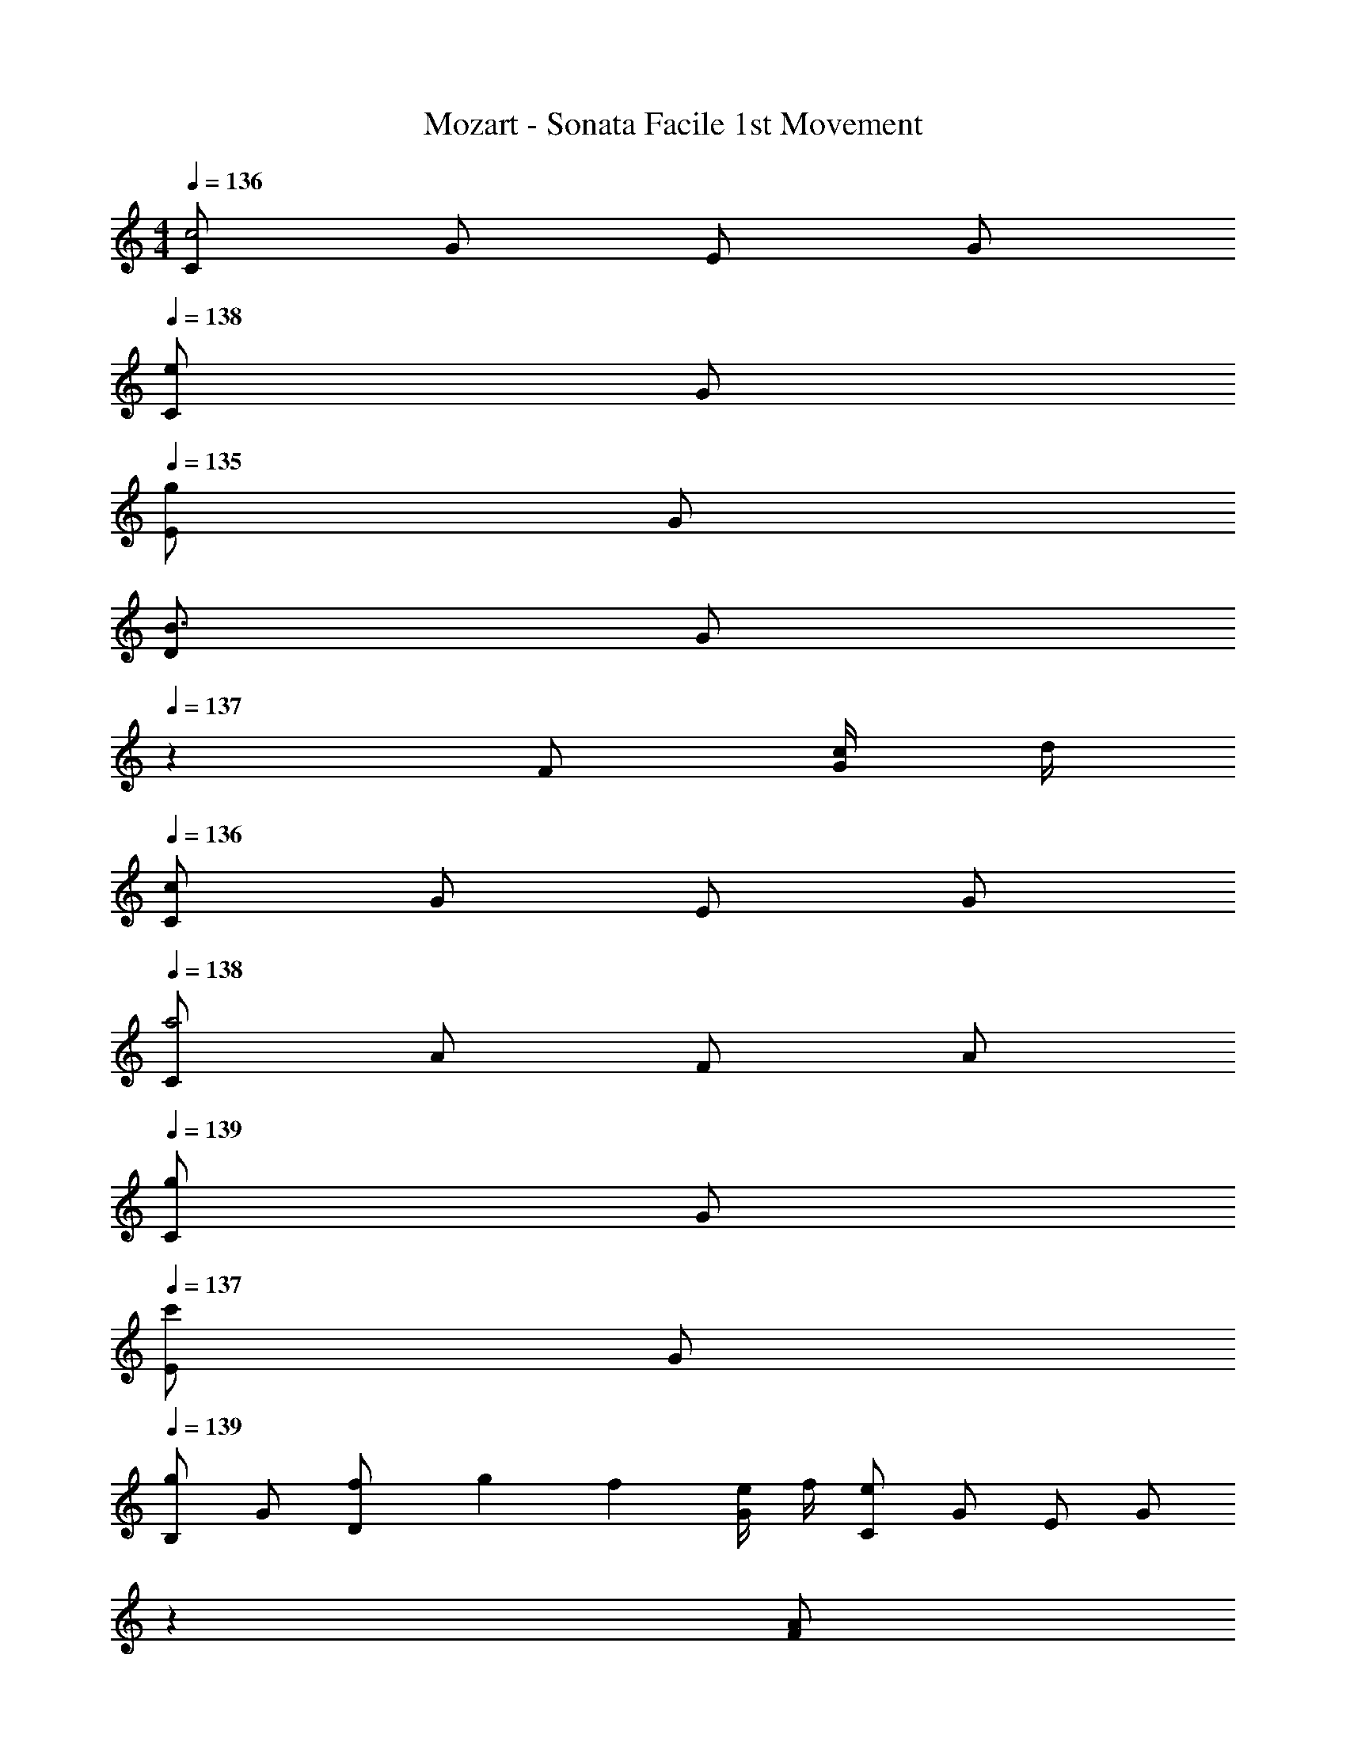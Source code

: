 X: 1
T: Mozart - Sonata Facile 1st Movement
Z: ABC Generated by Starbound Composer v0.8.6
L: 1/4
M: 4/4
Q: 1/4=136
K: C
[C/c2] G/ E/ G/ 
Q: 1/4=138
[C/e] G/ 
Q: 1/4=135
[E/g] G/ 
[D/B3/] [z/6G/] 
Q: 1/4=137
z/3 F/ [c/4G/] d/4 
Q: 1/4=136
[C/c] G/ E/ G/ 
Q: 1/4=138
[C/a2] A/ F/ A/ 
Q: 1/4=139
[C/g] G/ 
Q: 1/4=137
[E/c'] G/ 
Q: 1/4=139
[B,/g] G/ [f/6D/] g/6 f/6 [e/4G/] f/4 [C/e] G/ E/ [z/6G/] 
Q: 1/4=132
z/3 
Q: 1/4=135
[z/4A/F] 
Q: 1/4=136
z/4 [z7/32B5/18] 
Q: 1/4=137
z/32 [z/4c9/32] [z/5d5/18] 
Q: 1/4=138
z/20 [z3/16e9/32] 
Q: 1/4=139
z/16 [z/4f5/18] [z/6g9/32] 
Q: 1/4=140
z/12 [z/4a5/18] [z3/20g9/32] 
Q: 1/4=139
z/10 [z/4f5/18] 
Q: 1/4=138
[z5/24e9/32] 
Q: 1/4=137
z/24 [z/4d5/18CF,] [z/14c9/32] 
Q: 1/4=136
z5/28 [z5/28B5/18] 
Q: 1/4=135
z/14 [z5/24A9/32] 
Q: 1/4=136
z/24 
[z9/28G/CE,] 
Q: 1/4=137
z5/28 [z/4A5/18] [z/4B9/32] 
Q: 1/4=138
[z/4c5/18] [z/14d9/32] 
Q: 1/4=139
z5/28 [z/4e5/18] [z/6f9/32] 
Q: 1/4=140
z/12 [z/4g5/18] 
Q: 1/4=139
[z/4f9/32] [z/18e5/18] 
Q: 1/4=138
z47/288 
Q: 1/4=137
z/32 [z/4d9/32] 
Q: 1/4=136
[z/4c5/18CE,] [z/14B9/32] 
Q: 1/4=135
z5/28 [z/10A5/18] 
Q: 1/4=134
z3/20 [z/6G9/32] 
Q: 1/4=137
z/12 
[F/CD,] [z/10G5/18] 
Q: 1/4=138
z3/20 [z/6A9/32] 
Q: 1/4=139
z/12 [z/4B5/18] [z/4c9/32] [z/10d5/18] 
Q: 1/4=140
z3/20 [z/8e9/32] 
Q: 1/4=141
z/8 [z/24f5/18] 
Q: 1/4=140
z5/24 [z3/28e9/32] 
Q: 1/4=139
z/7 [z5/28d5/18] 
Q: 1/4=138
z/14 [z/20c9/32] 
Q: 1/4=137
z/5 [z/8B5/18B,D,] 
Q: 1/4=136
z/8 [z3/16A9/32] 
Q: 1/4=135
z/16 [z/4G5/18] [z/4F9/32] 
[E/CC,] [z/32F5/18] 
Q: 1/4=136
z7/32 [z5/24G9/32] 
Q: 1/4=137
z/24 [z/4A5/18] [z3/20B9/32] 
Q: 1/4=138
z/10 [z/10c5/18] 
Q: 1/4=139
z3/20 [z/4d9/32] 
Q: 1/4=140
[z/5e5/18] 
Q: 1/4=139
z/20 [z/4d9/32] [z/32c5/18] 
Q: 1/4=138
z33/224 
Q: 1/4=137
z/14 [z/4B9/32] 
Q: 1/4=136
[z/4A5/18C,E,] [z/14G9/32] 
Q: 1/4=135
z5/28 [z/7F5/18] 
Q: 1/4=134
z3/28 [z5/24E9/32] 
Q: 1/4=135
z/24 
[z9/28D/A,4F,4] 
Q: 1/4=136
z5/28 [z/4E5/18] [z/4F9/32] 
Q: 1/4=137
[z/4G5/18] [z/4A9/32] [z/7B5/18] 
Q: 1/4=138
z3/28 [z/4^c9/32] 
Q: 1/4=131
d/4 [z/12A9/32] 
Q: 1/4=138
z/6 [z/4B5/18] [z/4c9/32] [z/4d5/18] [z/4e9/32] [z/6f5/18] 
Q: 1/4=135
z/12 [z/4g9/32] 
Q: 1/4=139
[z/4a5/18F,3/] [z/4b9/32] [z/4c'5/18] [z/4b9/32] [z/4a5/18] [z/4g9/32] [z/6f5/18G,/] 
Q: 1/4=135
z/12 e/4 
Q: 1/4=140
[z/4f5/18A,3/] [z/4g9/32] [z/4a5/18] [z/4g9/32] [z/4f5/18] [z/4e9/32] [z/6d5/18^F,/] 
Q: 1/4=131
z/12 [z/4=c9/32] 
Q: 1/4=138
[B/4G,,/4] B,,/4 
Q: 1/4=139
[g/4D,/4] G,/4 [e/4G,,/4] C,/4 [z/6c/4E,/4] 
Q: 1/4=133
z/12 G,/4 
Q: 1/4=138
[d/4G,,/4] B,,/4 
Q: 1/4=139
[g/4D,/4] G,/4 [e/4G,,/4] C,/4 [z/6c/4E,/4] 
Q: 1/4=134
z/12 G,/4 
Q: 1/4=126
[d/G,,/] z/ 
Q: 1/4=124
[g/d/B/G,/] z/ [G/G,,/] z/ 
Q: 1/4=132
z 
Q: 1/4=138
[z5/24^C5/18] 
Q: 1/4=137
z/24 [z5/28D/4] 
Q: 1/4=140
z/14 [z/9C5/18] 
Q: 1/4=139
z5/36 D/4 [z/4C5/18] D/4 [z/20C5/18] 
Q: 1/4=140
z/5 
Q: 1/4=132
D/4 
Q: 1/4=139
[z/4=C5/18] 
Q: 1/4=138
[z5/28D/4] 
Q: 1/4=140
z/14 [z/9C5/18] 
Q: 1/4=139
z5/36 D/4 [z/32C5/18] 
Q: 1/4=140
z17/96 
Q: 1/4=138
z/24 D/4 
Q: 1/4=139
[z/4C5/18] 
Q: 1/4=131
D/4 
Q: 1/4=137
[B,/4d'/] D/4 
Q: 1/4=136
[B,/4b/] D/4 [B,/4g3/] D/4 B,/4 D/4 
Q: 1/4=137
B,/4 D/4 
Q: 1/4=136
[a/4B,/4] [b/4D/4] [B,/4a/] D/4 [g/4B,/4] D/4 
Q: 1/4=135
[g/8C/4] a/8 [g/8D/4] a/8 [g/4B,/4] [^f7/32D/4] z/32 
Q: 1/4=137
[z/4A,5/18f] D/4 [z/4B,5/18] D/4 [z/4C5/18] D/4 [z/4B,5/18] D/4 
Q: 1/4=136
[z/4C5/18] D/4 [z/4A,5/18] 
Q: 1/4=126
D/4 
Q: 1/4=137
[B,/4d'/] D/4 
Q: 1/4=136
[B,/4b/] D/4 [B,/4g3/] D/4 B,/4 D/4 
Q: 1/4=137
B,/4 D/4 
Q: 1/4=136
[a/4B,/4] [b/4D/4] [B,/4a/] D/4 [g/4B,/4] D/4 
Q: 1/4=135
[g/8C/4] a/8 [g/8D/4] a/8 [g/4B,/4] [f3/16D/4] z/16 
Q: 1/4=136
[z/4A,5/18f] D/4 [z/4B,5/18] D/4 [z/4C5/18] D/4 [z/4B,5/18] D/4 [z/4C5/18] D/4 [z/4A,5/18] 
Q: 1/4=128
D/4 
Q: 1/4=126
[z2/9d'] 
Q: 1/4=132
z/36 [z/14B,/4] 
Q: 1/4=133
z33/224 
Q: 1/4=134
z/32 [z/8D/4] 
Q: 1/4=135
z/8 
Q: 1/4=136
G/4 
Q: 1/4=127
[z/4B] 
Q: 1/4=135
d'/4 b/4 g/4 
Q: 1/4=131
[z/4e] 
Q: 1/4=133
[z/8C/4] 
Q: 1/4=134
z/8 [z/14E/4] 
Q: 1/4=135
z5/28 
Q: 1/4=136
G/4 
Q: 1/4=132
[z/4c] 
Q: 1/4=136
e/4 g/4 e/4 
Q: 1/4=126
[z2/9c'] 
Q: 1/4=132
z/36 [z/14A,/4] 
Q: 1/4=133
z33/224 
Q: 1/4=134
z/32 [z/8C/4] 
Q: 1/4=135
z/8 ^F/4 
Q: 1/4=132
[z/4A] 
Q: 1/4=135
c'/4 a/4 f/4 
Q: 1/4=131
[z2/9d] 
Q: 1/4=135
z/36 B,/4 [z3/16D/4] 
Q: 1/4=136
z/16 F/4 
Q: 1/4=133
[z/4B] 
Q: 1/4=136
d/4 f/4 d/4 
Q: 1/4=132
[z/4b] 
Q: 1/4=133
[z/8G,/4] 
Q: 1/4=134
z/8 [z/10B,/4] 
Q: 1/4=135
z3/20 [z/14E/4] 
Q: 1/4=136
z5/28 
Q: 1/4=132
[z/4G] 
Q: 1/4=135
b/4 g/4 e/4 
Q: 1/4=131
[z2/9c] 
Q: 1/4=133
z/36 [z/14A,/4] 
Q: 1/4=134
z5/28 
Q: 1/4=135
[z3/16C/4] 
Q: 1/4=136
z/16 [z/10E/4] 
Q: 1/4=137
z3/20 
Q: 1/4=132
[z/4A] 
Q: 1/4=136
c/4 e/4 c/4 
Q: 1/4=126
[z/4a] 
Q: 1/4=135
F,/4 A,/4 D/4 
Q: 1/4=132
[z/4F] 
Q: 1/4=135
a/4 f/4 c/4 
Q: 1/4=131
[z/4B] 
Q: 1/4=136
G,/4 B,/4 D/4 
Q: 1/4=132
[z/4G] 
Q: 1/4=136
g/4 d/4 B/4 
[E/4C/4A15/8] z/4 [E/4C/4] z/4 [E/4C/4] z/4 [E/4C/4] z/8 B/8 [E/4C/4c7/8] z/4 [E/4C/4] z/8 ^d/8 [E/4C/4e7/8] z/4 
Q: 1/4=131
[E/4C/4] z/8 ^g/8 
Q: 1/4=136
[E/4C/4a3/] z/4 [E/4C/4] z/4 [E/4C/4] z/4 [b/8E/4C/4] a/8 g/8 a/8 [E/4C/4c'/] z/4 [E/4C/4a/] z/4 [E/4C/4c'/] z/4 [E/4C/4a/] 
Q: 1/4=131
z/4 
Q: 1/4=137
[D/4b/] B/4 [G/4=g/] 
Q: 1/4=130
B/4 
Q: 1/4=137
[D/4d'2] B/4 G/4 B/4 D/4 B/4 G/4 B/4 [c'/4D/4] [b/4B/4] [a/4G/4] 
Q: 1/4=129
[z5/28g/4B/4] 
Q: 1/4=126
z/14 
[z/12a/8D/4] 
Q: 1/4=127
z/24 [z/12b/8] 
Q: 1/4=128
z/24 [z/14a/8c/4] 
Q: 1/4=129
z3/56 [z5/72b/8] 
Q: 1/4=130
z/18 [z/16a/8F/4] 
Q: 1/4=131
z/16 [z7/72b/8] 
Q: 1/4=132
z/36 [z3/32a/8c/4] 
Q: 1/4=133
z/32 b/8 [a/8D/4] [z/24b/8] 
Q: 1/4=132
z/12 [a/8c/4] b/8 
Q: 1/4=133
[a/8F/4] [z7/72b/8] 
Q: 1/4=134
z/36 [a/8c/4] b/8 [a/8D/4] b/8 [a/8c/4] b/8 [a/8F/4] b/8 [a/8c/4] [z3/56b/8] 
Q: 1/4=133
z/14 [a/8D/4] 
Q: 1/4=132
b/8 [z/28a/8c/4] 
Q: 1/4=131
z5/56 b/8 
Q: 1/4=130
[z/7a/6F/4] 
Q: 1/4=129
z/42 [z/12g/6] [z/12c/4] a/6 
[gBG] 
Q: 1/4=130
g/4 =d/4 g/4 
Q: 1/4=125
b/4 
Q: 1/4=131
d'/4 b/4 g/4 
Q: 1/4=128
b/4 
Q: 1/4=131
[c'/4cAD] a/4 f/4 
Q: 1/4=125
a/4 
Q: 1/4=129
[gBG] 
Q: 1/4=130
G/4 D/4 G/4 
Q: 1/4=125
B/4 
Q: 1/4=130
d/4 B/4 G/4 
Q: 1/4=127
B/4 
Q: 1/4=131
[c/4CA,D,] A/4 F/4 
Q: 1/4=122
A/4 
[GB,G,] [bdG,G,,] [gBG,G,,] z 
Q: 1/4=136
[C/c2] G/ E/ G/ 
Q: 1/4=138
[C/e] G/ 
Q: 1/4=135
[E/g] G/ 
[D/B3/] [z/6G/] 
Q: 1/4=137
z/3 =F/ [c/4G/] d/4 
Q: 1/4=136
[C/c] G/ E/ G/ 
Q: 1/4=138
[C/a2] A/ F/ A/ 
Q: 1/4=139
[C/g] G/ 
Q: 1/4=137
[E/c'] G/ 
Q: 1/4=139
[B,/g] G/ [=f/6D/] g/6 f/6 [e/4G/] f/4 [C/e] G/ E/ [z/6G/] 
Q: 1/4=132
z/3 
Q: 1/4=135
[z/4A/F] 
Q: 1/4=136
z/4 [z7/32B5/18] 
Q: 1/4=137
z/32 [z/4c9/32] [z/5d5/18] 
Q: 1/4=138
z/20 [z3/16e9/32] 
Q: 1/4=139
z/16 [z/4f5/18] [z/6g9/32] 
Q: 1/4=140
z/12 [z/4a5/18] [z3/20g9/32] 
Q: 1/4=139
z/10 [z/4f5/18] 
Q: 1/4=138
[z5/24e9/32] 
Q: 1/4=137
z/24 [z/4d5/18C=F,] [z/14c9/32] 
Q: 1/4=136
z5/28 [z5/28B5/18] 
Q: 1/4=135
z/14 [z5/24A9/32] 
Q: 1/4=136
z/24 
[z9/28G/CE,] 
Q: 1/4=137
z5/28 [z/4A5/18] [z/4B9/32] 
Q: 1/4=138
[z/4c5/18] [z/14d9/32] 
Q: 1/4=139
z5/28 [z/4e5/18] [z/6f9/32] 
Q: 1/4=140
z/12 [z/4g5/18] 
Q: 1/4=139
[z/4f9/32] [z/18e5/18] 
Q: 1/4=138
z47/288 
Q: 1/4=137
z/32 [z/4d9/32] 
Q: 1/4=136
[z/4c5/18CE,] [z/14B9/32] 
Q: 1/4=135
z5/28 [z/10A5/18] 
Q: 1/4=134
z3/20 [z/6G9/32] 
Q: 1/4=137
z/12 
[F/CD,] [z/10G5/18] 
Q: 1/4=138
z3/20 [z/6A9/32] 
Q: 1/4=139
z/12 [z/4B5/18] [z/4c9/32] [z/10d5/18] 
Q: 1/4=140
z3/20 [z/8e9/32] 
Q: 1/4=141
z/8 [z/24f5/18] 
Q: 1/4=140
z5/24 [z3/28e9/32] 
Q: 1/4=139
z/7 [z5/28d5/18] 
Q: 1/4=138
z/14 [z/20c9/32] 
Q: 1/4=137
z/5 [z/8B5/18B,D,] 
Q: 1/4=136
z/8 [z3/16A9/32] 
Q: 1/4=135
z/16 [z/4G5/18] [z/4F9/32] 
[E/CC,] [z/32F5/18] 
Q: 1/4=136
z7/32 [z5/24G9/32] 
Q: 1/4=137
z/24 [z/4A5/18] [z3/20B9/32] 
Q: 1/4=138
z/10 [z/10c5/18] 
Q: 1/4=139
z3/20 [z/4d9/32] 
Q: 1/4=140
[z/5e5/18] 
Q: 1/4=139
z/20 [z/4d9/32] [z/32c5/18] 
Q: 1/4=138
z33/224 
Q: 1/4=137
z/14 [z/4B9/32] 
Q: 1/4=136
[z/4A5/18C,E,] [z/14G9/32] 
Q: 1/4=135
z5/28 [z/7F5/18] 
Q: 1/4=134
z3/28 [z5/24E9/32] 
Q: 1/4=135
z/24 
[z9/28D/A,4F,4] 
Q: 1/4=136
z5/28 [z/4E5/18] [z/4F9/32] 
Q: 1/4=137
[z/4G5/18] [z/4A9/32] [z/7B5/18] 
Q: 1/4=138
z3/28 [z/4^c9/32] 
Q: 1/4=131
d/4 [z/12A9/32] 
Q: 1/4=138
z/6 [z/4B5/18] [z/4c9/32] [z/4d5/18] [z/4e9/32] [z/6f5/18] 
Q: 1/4=135
z/12 [z/4g9/32] 
Q: 1/4=139
[z/4a5/18F,3/] [z/4b9/32] [z/4c'5/18] [z/4b9/32] [z/4a5/18] [z/4g9/32] [z/6f5/18G,/] 
Q: 1/4=135
z/12 e/4 
Q: 1/4=140
[z/4f5/18A,3/] [z/4g9/32] [z/4a5/18] [z/4g9/32] [z/4f5/18] [z/4e9/32] [z/6d5/18^F,/] 
Q: 1/4=131
z/12 [z/4=c9/32] 
Q: 1/4=138
[B/4G,,/4] B,,/4 
Q: 1/4=139
[g/4D,/4] G,/4 [e/4G,,/4] C,/4 [z/6c/4E,/4] 
Q: 1/4=133
z/12 G,/4 
Q: 1/4=138
[d/4G,,/4] B,,/4 
Q: 1/4=139
[g/4D,/4] G,/4 [e/4G,,/4] C,/4 [z/6c/4E,/4] 
Q: 1/4=134
z/12 G,/4 
Q: 1/4=126
[d/G,,/] z/ 
Q: 1/4=124
[d/g/B/G,/] z/ [G/G,,/] z/ 
Q: 1/4=132
z 
Q: 1/4=138
[z5/24^C5/18] 
Q: 1/4=137
z/24 [z5/28D/4] 
Q: 1/4=140
z/14 [z/9C5/18] 
Q: 1/4=139
z5/36 D/4 [z/4C5/18] D/4 [z/20C5/18] 
Q: 1/4=140
z/5 
Q: 1/4=132
D/4 
Q: 1/4=139
[z/4=C5/18] 
Q: 1/4=138
[z5/28D/4] 
Q: 1/4=140
z/14 [z/9C5/18] 
Q: 1/4=139
z5/36 D/4 [z/32C5/18] 
Q: 1/4=140
z17/96 
Q: 1/4=138
z/24 D/4 
Q: 1/4=139
[z/4C5/18] 
Q: 1/4=131
D/4 
Q: 1/4=137
[B,/4d'/] D/4 
Q: 1/4=136
[B,/4b/] D/4 [B,/4g3/] D/4 B,/4 D/4 
Q: 1/4=137
B,/4 D/4 
Q: 1/4=136
[a/4B,/4] [b/4D/4] [B,/4a/] D/4 [g/4B,/4] D/4 
Q: 1/4=135
[g/8C/4] a/8 [g/8D/4] a/8 [g/4B,/4] [^f7/32D/4] z/32 
Q: 1/4=137
[z/4A,5/18f] D/4 [z/4B,5/18] D/4 [z/4C5/18] D/4 [z/4B,5/18] D/4 
Q: 1/4=136
[z/4C5/18] D/4 [z/4A,5/18] 
Q: 1/4=126
D/4 
Q: 1/4=137
[B,/4d'/] D/4 
Q: 1/4=136
[B,/4b/] D/4 [B,/4g3/] D/4 B,/4 D/4 
Q: 1/4=137
B,/4 D/4 
Q: 1/4=136
[a/4B,/4] [b/4D/4] [B,/4a/] D/4 [g/4B,/4] D/4 
Q: 1/4=135
[g/8C/4] a/8 [g/8D/4] a/8 [g/4B,/4] [f3/16D/4] z/16 
Q: 1/4=136
[z/4A,5/18f] D/4 [z/4B,5/18] D/4 [z/4C5/18] D/4 [z/4B,5/18] D/4 [z/4C5/18] D/4 [z/4A,5/18] 
Q: 1/4=128
D/4 
Q: 1/4=126
[z2/9d'] 
Q: 1/4=132
z/36 [z/14B,/4] 
Q: 1/4=133
z33/224 
Q: 1/4=134
z/32 [z/8D/4] 
Q: 1/4=135
z/8 
Q: 1/4=136
G/4 
Q: 1/4=127
[z/4B] 
Q: 1/4=135
d'/4 b/4 g/4 
Q: 1/4=131
[z/4e] 
Q: 1/4=133
[z/8C/4] 
Q: 1/4=134
z/8 [z/14E/4] 
Q: 1/4=135
z5/28 
Q: 1/4=136
G/4 
Q: 1/4=132
[z/4c] 
Q: 1/4=136
e/4 g/4 e/4 
Q: 1/4=126
[z2/9c'] 
Q: 1/4=132
z/36 [z/14A,/4] 
Q: 1/4=133
z33/224 
Q: 1/4=134
z/32 [z/8C/4] 
Q: 1/4=135
z/8 ^F/4 
Q: 1/4=132
[z/4A] 
Q: 1/4=135
c'/4 a/4 f/4 
Q: 1/4=134
[z2/9d] 
Q: 1/4=135
z/36 B,/4 [z3/16D/4] 
Q: 1/4=136
z/16 F/4 
Q: 1/4=132
[z/4B] 
Q: 1/4=136
d/4 f/4 d/4 
Q: 1/4=130
[z/4b] 
Q: 1/4=133
[z/8G,/4] 
Q: 1/4=134
z/8 [z/10B,/4] 
Q: 1/4=135
z3/20 [z/14E/4] 
Q: 1/4=136
z5/28 
Q: 1/4=134
[z/4G] 
Q: 1/4=135
b/4 g/4 e/4 
Q: 1/4=131
[z2/9c] 
Q: 1/4=133
z/36 [z/14A,/4] 
Q: 1/4=134
z5/28 
Q: 1/4=135
[z3/16C/4] 
Q: 1/4=136
z/16 [z/10E/4] 
Q: 1/4=137
z3/20 
Q: 1/4=132
[z/4A] 
Q: 1/4=136
c/4 e/4 c/4 
Q: 1/4=126
[z/4a] 
Q: 1/4=135
F,/4 A,/4 D/4 
Q: 1/4=132
[z/4F] 
Q: 1/4=135
a/4 f/4 c/4 
Q: 1/4=131
[z/4B] 
Q: 1/4=136
G,/4 B,/4 D/4 
Q: 1/4=132
[z/4G] 
Q: 1/4=136
g/4 d/4 B/4 
[C/4E/4A15/8] z/4 [C/4E/4] z/4 [C/4E/4] z/4 [E/4C/4] z/8 B/8 [E/4C/4c7/8] z/4 [E/4C/4] z/8 ^d/8 [C/4E/4e7/8] z/4 
Q: 1/4=131
[E/4C/4] z/8 ^g/8 
Q: 1/4=136
[C/4E/4a3/] z/4 [C/4E/4] z/4 [C/4E/4] z/4 [b/8E/4C/4] a/8 g/8 a/8 [E/4C/4c'/] z/4 [C/4E/4a/] z/4 [E/4C/4c'/] z/4 [E/4C/4a/] 
Q: 1/4=131
z/4 
Q: 1/4=137
[D/4b/] B/4 [G/4=g/] 
Q: 1/4=130
B/4 
Q: 1/4=137
[D/4d'2] B/4 G/4 B/4 D/4 B/4 G/4 B/4 [c'/4D/4] [b/4B/4] [a/4G/4] 
Q: 1/4=129
[z5/28g/4B/4] 
Q: 1/4=126
z/14 
[z/12a/8D/4] 
Q: 1/4=127
z/24 [z/12b/8] 
Q: 1/4=128
z/24 [z/14a/8c/4] 
Q: 1/4=129
z3/56 [z5/72b/8] 
Q: 1/4=130
z/18 [z/16a/8F/4] 
Q: 1/4=131
z/16 [z7/72b/8] 
Q: 1/4=132
z/36 [z3/32a/8c/4] 
Q: 1/4=133
z/32 b/8 [a/8D/4] [z/24b/8] 
Q: 1/4=132
z/12 [a/8c/4] b/8 
Q: 1/4=133
[a/8F/4] [z7/72b/8] 
Q: 1/4=134
z/36 [a/8c/4] b/8 [a/8D/4] b/8 [a/8c/4] b/8 [a/8F/4] b/8 [a/8c/4] [z3/56b/8] 
Q: 1/4=133
z/14 [a/8D/4] 
Q: 1/4=132
b/8 [z/28a/8c/4] 
Q: 1/4=131
z5/56 b/8 
Q: 1/4=130
[z/7a/6F/4] 
Q: 1/4=129
z/42 [z/12g/6] [z/12c/4] a/6 
[gGB] 
Q: 1/4=130
g/4 =d/4 g/4 
Q: 1/4=125
b/4 
Q: 1/4=131
d'/4 b/4 g/4 
Q: 1/4=128
b/4 
Q: 1/4=131
[c'/4DcA] a/4 f/4 
Q: 1/4=125
a/4 
Q: 1/4=129
[gBG] 
Q: 1/4=130
G/4 D/4 G/4 
Q: 1/4=125
B/4 
Q: 1/4=130
d/4 B/4 G/4 
Q: 1/4=127
B/4 
Q: 1/4=131
[c/4D,CA,] A/4 F/4 
Q: 1/4=122
A/4 
[GB,G,] [bdG,G,,] [gBG,G,,] z 
Q: 1/4=129
[GG,,G,] 
Q: 1/4=130
g/4 d/4 g/4 
Q: 1/4=125
_b/4 
Q: 1/4=133
d'/4 b/4 g/4 
Q: 1/4=128
b/4 
Q: 1/4=131
[c'/4DcA] a/4 f/4 
Q: 1/4=125
a/4 
Q: 1/4=129
[g_BG] 
Q: 1/4=130
G/4 D/4 G/4 
Q: 1/4=125
B/4 
Q: 1/4=132
d/4 B/4 G/4 
Q: 1/4=127
B/4 
Q: 1/4=131
[c/4D,CA,] A/4 F/4 
Q: 1/4=122
A/4 
Q: 1/4=111
[z/4G] 
Q: 1/4=132
[z/4G,,9/32] [z/4A,,5/18] [z/8_B,,9/32] 
Q: 1/4=131
z3/32 
Q: 1/4=130
z/32 [z/6C,5/18] 
Q: 1/4=129
z/12 [z/8D,9/32] 
Q: 1/4=128
z/8 [z/14E,5/18] 
Q: 1/4=127
z5/28 [z/36F,9/32] 
Q: 1/4=126
z55/288 
Q: 1/4=125
z/32 
Q: 1/4=111
[z/4G,] 
Q: 1/4=131
[z/4g9/32] [z/4b5/18] [z/4a9/32] [z/14g5/18] 
Q: 1/4=130
z5/28 [z/36=f9/32] 
Q: 1/4=129
z55/288 
Q: 1/4=128
z/32 [z/6e5/18] 
Q: 1/4=127
z/12 [z/8d9/32] 
Q: 1/4=126
z/8 
Q: 1/4=116
[z/4^c] 
Q: 1/4=131
[z/4A,,9/32] [z/4=B,,5/18] [z7/32^C,9/32] 
Q: 1/4=130
z/32 [z/8D,5/18] 
Q: 1/4=129
z/8 [z/8E,9/32] 
Q: 1/4=128
z/8 [z/8F,5/18] 
Q: 1/4=127
z/8 [z/8^G,9/32] 
Q: 1/4=126
z/8 
Q: 1/4=116
[z/4A,] 
Q: 1/4=130
[z/4^c'9/32] [z/4e'5/18] [z/4d'9/32] [z2/9c'5/18] 
Q: 1/4=129
z/36 [z/6b9/32] 
Q: 1/4=128
z/12 [z/8a5/18] 
Q: 1/4=127
z/8 [z/14g9/32] 
Q: 1/4=126
z5/28 
Q: 1/4=129
[fD,,D,] 
Q: 1/4=132
d/4 A/4 d/4 
Q: 1/4=125
f/4 
Q: 1/4=132
a/4 f/4 d/4 
Q: 1/4=128
f/4 
Q: 1/4=132
[g/4A,GE] e/4 c/4 
Q: 1/4=125
e/4 
Q: 1/4=129
[d=FD] 
Q: 1/4=130
D/4 A,/4 D/4 
Q: 1/4=125
F/4 
Q: 1/4=132
A/4 F/4 D/4 
Q: 1/4=127
F/4 
Q: 1/4=132
[G/4A,,=G,E,] E/4 ^C/4 
Q: 1/4=122
E/4 
Q: 1/4=116
[z/4=F,D,] 
Q: 1/4=130
[z/4D9/32] [z/4E5/18] [z/4F9/32] [z/8G5/18] 
Q: 1/4=129
z/8 [z/8A9/32] 
Q: 1/4=128
z/8 [z/8=B5/18] 
Q: 1/4=127
z/8 [z/8c9/32] 
Q: 1/4=126
z/8 
Q: 1/4=114
[z/4d] 
Q: 1/4=130
[z/4D9/32] [z/4F5/18] [z/4E9/32] [z2/9D5/18] 
Q: 1/4=129
z/36 [z/6=C9/32] 
Q: 1/4=128
z/12 [z/8B,5/18] 
Q: 1/4=127
z/8 [z/14A,9/32] 
Q: 1/4=126
z5/28 
Q: 1/4=112
[z/4^G,] 
Q: 1/4=129
[z/4B9/32] [z/4=c5/18] [z7/32d9/32] 
Q: 1/4=130
z/32 [z/8e5/18] 
Q: 1/4=129
z/8 [z/8^f9/32] 
Q: 1/4=128
z/8 [z/8^g5/18] 
Q: 1/4=127
z/8 [z/8a9/32] 
Q: 1/4=126
z/8 
Q: 1/4=116
[z/4=b] 
Q: 1/4=130
[z/4G,9/32] [z/4B,5/18] [z/4A,9/32] [z2/9G,5/18] 
Q: 1/4=129
z/36 [z/6F,9/32] 
Q: 1/4=128
z/12 [z/8E,5/18] 
Q: 1/4=127
z/8 [z/14D,9/32] 
Q: 1/4=126
z5/28 
Q: 1/4=111
[z/4=C,] 
Q: 1/4=129
[z/4a9/32] [z/4e'5/18] [z7/32d'9/32] 
Q: 1/4=130
z/32 [z/8=c'5/18] 
Q: 1/4=129
z/8 [z/8b9/32] 
Q: 1/4=128
z/8 [z/8a5/18] 
Q: 1/4=127
z/8 [z/8=g9/32] 
Q: 1/4=126
z/8 
Q: 1/4=111
[z/4=f] 
Q: 1/4=130
[z/4D9/32] [z/4A5/18] [z/4G9/32] [z2/9F5/18] 
Q: 1/4=129
z/36 [z/6E9/32] 
Q: 1/4=128
z/12 [z/8D5/18] 
Q: 1/4=127
z/8 [z/14C9/32] 
Q: 1/4=126
z5/28 
Q: 1/4=116
[z/4B,] 
Q: 1/4=129
[z/4g9/32] [z/4d'5/18] [z7/32c'9/32] 
Q: 1/4=130
z/32 [z/8b5/18] 
Q: 1/4=129
z/8 [z/8a9/32] 
Q: 1/4=128
z/8 [z/8g5/18] 
Q: 1/4=127
z/8 [z/8f9/32] 
Q: 1/4=126
z/8 
Q: 1/4=111
[z/4e] 
Q: 1/4=130
[z/4C9/32] [z/4G5/18] [z/4F9/32] [z2/9E5/18] 
Q: 1/4=129
z/36 [z/6D9/32] 
Q: 1/4=128
z/12 [z/8C5/18] 
Q: 1/4=127
z/8 [z/14B,9/32] 
Q: 1/4=126
z5/28 
Q: 1/4=116
[z/4A,] 
Q: 1/4=129
[z/4f9/32] [z/4c'5/18] [z7/32b9/32] 
Q: 1/4=130
z/32 [z/8a5/18] 
Q: 1/4=129
z/8 [z/8g9/32] 
Q: 1/4=128
z/8 [z/8f5/18] 
Q: 1/4=127
z/8 [z/8e9/32] 
Q: 1/4=126
z/8 
Q: 1/4=116
[z/4d] 
Q: 1/4=130
[z/4B,9/32] [z/4F5/18] [z/4E9/32] [z2/9D5/18] 
Q: 1/4=129
z/36 [z/6C9/32] 
Q: 1/4=128
z/12 [z/8B,5/18] 
Q: 1/4=127
z/8 [z/14A,9/32] 
Q: 1/4=126
z5/28 
Q: 1/4=111
[z/4G,] 
Q: 1/4=129
[z/4e9/32] [z/4b5/18] [z7/32a9/32] 
Q: 1/4=130
z/32 [z/8^g5/18] 
Q: 1/4=129
z/8 [z/8f9/32] 
Q: 1/4=128
z/8 [z/8e5/18] 
Q: 1/4=127
z/8 [z/8d9/32] 
Q: 1/4=126
z/8 
Q: 1/4=116
[z/4c] 
Q: 1/4=130
[z/4A,9/32] [z/4C5/18] [z/4B,9/32] [z2/9A,5/18] 
Q: 1/4=129
z/36 [z/6=G,9/32] 
Q: 1/4=128
z/12 [z/8F,5/18] 
Q: 1/4=127
z/8 [z/14E,9/32] 
Q: 1/4=126
z5/28 
Q: 1/4=111
[z/4D,2] 
Q: 1/4=129
[z/4_B9/32] [z/4d5/18] [z7/32c9/32] 
Q: 1/4=130
z/32 [z/8B5/18] 
Q: 1/4=129
z/8 [z/8A9/32] 
Q: 1/4=128
z/8 [z/8G5/18] 
Q: 1/4=127
z/8 [z/8F/4] 
Q: 1/4=126
z/8 
Q: 1/4=116
[z/4E5/18_B,2G,2C,2] 
Q: 1/4=130
[z/4F9/32] [z/4G5/18] [z/4A9/32] [z2/9B5/18] 
Q: 1/4=129
z/36 [z/6c9/32] 
Q: 1/4=128
z/12 [z/8d5/18] 
Q: 1/4=127
z/8 
Q: 1/4=107
e/4 
Q: 1/4=136
[F/f2] c/ A/ c/ 
Q: 1/4=138
[F/a] c/ 
Q: 1/4=135
[A/c'] c/ 
[G/e3/] [z/6c/] 
Q: 1/4=137
z/3 B/ [f/4c/] =g/4 
Q: 1/4=136
[F/f] c/ A/ c/ 
Q: 1/4=138
[F/d'2] d/ B/ d/ 
Q: 1/4=139
[F/c'] c/ 
Q: 1/4=137
[A/f'] c/ 
Q: 1/4=139
[E/c'] c/ [_b/6G/] c'/6 b/6 [a/4c/] b/4 [F/a] c/ A/ [z/6c/] 
Q: 1/4=132
z/3 
Q: 1/4=135
[z/4d/B] 
Q: 1/4=136
z/4 [z7/32e5/18] 
Q: 1/4=137
z/32 [z/4f9/32] [z/5g5/18] 
Q: 1/4=138
z/20 [z3/16a9/32] 
Q: 1/4=139
z/16 [z/4b5/18] [z/6c'9/32] 
Q: 1/4=140
z/12 [z/4d'5/18] [z3/20c'9/32] 
Q: 1/4=139
z/10 [z/4b5/18] 
Q: 1/4=138
[z5/24a9/32] 
Q: 1/4=137
z/24 [z/4g5/18FB,] [z/14f9/32] 
Q: 1/4=136
z5/28 [z5/28e5/18] 
Q: 1/4=135
z/14 [z5/24d9/32] 
Q: 1/4=136
z/24 
[z9/28c/FA,] 
Q: 1/4=137
z5/28 [z/4d5/18] [z/4e9/32] 
Q: 1/4=138
[z/4f5/18] [z/14g9/32] 
Q: 1/4=139
z5/28 [z/4a5/18] [z/6b9/32] 
Q: 1/4=140
z/12 [z/4c'5/18] 
Q: 1/4=139
[z/4b9/32] [z/18a5/18] 
Q: 1/4=138
z47/288 
Q: 1/4=137
z/32 [z/4g9/32] 
Q: 1/4=136
[z/4f5/18FA,] [z/14e9/32] 
Q: 1/4=135
z5/28 [z/10d5/18] 
Q: 1/4=134
z3/20 [z/6c9/32] 
Q: 1/4=137
z/12 
[B/FG,] [z/10c5/18] 
Q: 1/4=138
z3/20 [z/6d9/32] 
Q: 1/4=139
z/12 [z/4e5/18] [z/4f9/32] [z/10g5/18] 
Q: 1/4=140
z3/20 [z/8a9/32] 
Q: 1/4=141
z/8 [z/24b5/18] 
Q: 1/4=140
z5/24 [z3/28a9/32] 
Q: 1/4=139
z/7 [z5/28g5/18] 
Q: 1/4=138
z/14 [z/20f9/32] 
Q: 1/4=137
z/5 [z/8e5/18EG,] 
Q: 1/4=136
z/8 [z3/16d9/32] 
Q: 1/4=135
z/16 [z/4c5/18] [z/4B9/32] 
[A/FF,] [z/32B5/18] 
Q: 1/4=136
z7/32 [z5/24c9/32] 
Q: 1/4=137
z/24 [z/4d5/18] [z3/20e9/32] 
Q: 1/4=138
z/10 [z/10f5/18] 
Q: 1/4=139
z3/20 [z/4g9/32] 
Q: 1/4=140
[z/5a5/18] 
Q: 1/4=139
z/20 [z/4g9/32] [z/32f5/18] 
Q: 1/4=138
z33/224 
Q: 1/4=137
z/14 [z/4e9/32] 
Q: 1/4=136
[z/4d5/18] [z/14c9/32] 
Q: 1/4=135
z5/28 [z/7B5/18] 
Q: 1/4=134
z3/28 
Q: 1/4=125
[z5/24A9/32] 
Q: 1/4=135
z/24 
[z/4F,/a] 
Q: 1/4=136
z/4 [z7/32G,5/18] 
Q: 1/4=137
z/32 [z/4A,9/32] [z/5B,5/18] 
Q: 1/4=138
z/20 [z3/16C9/32] 
Q: 1/4=139
z/16 [z/4D5/18] [z/6E9/32] 
Q: 1/4=140
z/12 [z/4F5/18] [z3/20E9/32] 
Q: 1/4=139
z/10 [z/4D5/18] 
Q: 1/4=138
[z5/24C9/32] 
Q: 1/4=137
z/24 [z/4B,5/18ac] [z/14A,9/32] 
Q: 1/4=136
z5/28 [z5/28G,5/18] 
Q: 1/4=135
z/14 [z5/24F,9/32] 
Q: 1/4=136
z/24 
[z9/28E,/gc] 
Q: 1/4=137
z5/28 [z/4F,5/18] [z/4G,9/32] 
Q: 1/4=138
[z/4A,5/18] [z/14=B,9/32] 
Q: 1/4=139
z5/28 [z/4C5/18] [z/6D9/32] 
Q: 1/4=140
z/12 [z/4E5/18] 
Q: 1/4=139
[z/4D9/32] [z/18C5/18] 
Q: 1/4=138
z47/288 
Q: 1/4=137
z/32 [z/4B,9/32] 
Q: 1/4=136
[z/4A,5/18gc] [z/14G,9/32] 
Q: 1/4=135
z5/28 [z/10F,5/18] 
Q: 1/4=134
z3/20 [z/6E,9/32] 
Q: 1/4=137
z/12 
[D,/fc] [z/10E,5/18] 
Q: 1/4=138
z3/20 [z/6F,9/32] 
Q: 1/4=139
z/12 [z/4G,5/18] [z/4A,9/32] [z/10B,5/18] 
Q: 1/4=140
z3/20 [z/8C9/32] 
Q: 1/4=141
z/8 [z/24D5/18] 
Q: 1/4=140
z5/24 [z3/28C9/32] 
Q: 1/4=139
z/7 [z5/28B,5/18] 
Q: 1/4=138
z/14 [z/20A,9/32] 
Q: 1/4=137
z/5 [z/8G,5/18f=B] 
Q: 1/4=136
z/8 [z3/16F,9/32] 
Q: 1/4=135
z/16 [z/4E,5/18] [z/4D,9/32] 
[C,/ec] [z/32D,5/18] 
Q: 1/4=136
z7/32 [z5/24E,9/32] 
Q: 1/4=137
z/24 [z/4F,5/18] [z3/20G,9/32] 
Q: 1/4=138
z/10 [z/10A,5/18] 
Q: 1/4=139
z3/20 [z/4B,9/32] 
Q: 1/4=140
[z/5C5/18] 
Q: 1/4=139
z/20 [z/4B,9/32] [z/32A,5/18] 
Q: 1/4=138
z33/224 
Q: 1/4=137
z/14 [z/4G,9/32] 
Q: 1/4=136
[z/4F,5/18ec] [z/14E,9/32] 
Q: 1/4=135
z5/28 [z/7D,5/18] 
Q: 1/4=134
z3/28 [z5/24C,9/32] 
Q: 1/4=135
z/24 
[d/4A,4F,4] [z/14D9/32] 
Q: 1/4=136
z5/28 [z/4E5/18] [z/4F9/32] 
Q: 1/4=137
[z/4G5/18] [z/4A9/32] [z/7B5/18] 
Q: 1/4=138
z3/28 [z/4^c9/32] 
Q: 1/4=131
d/4 [z/12A9/32] 
Q: 1/4=138
z/6 [z/4B5/18] [z/4c9/32] [z/4d5/18] [z/4e9/32] [z/6f5/18] 
Q: 1/4=135
z/12 [z/4g9/32] 
Q: 1/4=139
[z/4a5/18F,3/] [z/4=b9/32] [z/4c'5/18] [z/4b9/32] [z/4a5/18] [z/4g9/32] [z/6f5/18G,/] 
Q: 1/4=135
z/12 e/4 
Q: 1/4=140
[z/4f5/18A,3/] [z/4g9/32] [z/4a5/18] [z/4g9/32] [z/4f5/18] [z/4e9/32] [z/6d5/18^F,/] 
Q: 1/4=131
z/12 [z/4=c9/32] 
Q: 1/4=138
[B/4G,,/4] B,,/4 
Q: 1/4=139
[g/4D,/4] G,/4 [e/4G,,/4] C,/4 [z/6c/4E,/4] 
Q: 1/4=133
z/12 G,/4 
Q: 1/4=138
[d/4G,,/4] B,,/4 
Q: 1/4=139
[g/4D,/4] G,/4 [e/4G,,/4] C,/4 [z/6c/4E,/4] 
Q: 1/4=134
z/12 G,/4 
Q: 1/4=126
[d/G,,/] z/ 
Q: 1/4=124
[B/g/d/G,/] z/ [G/G,,/] z/ 
Q: 1/4=132
z 
Q: 1/4=138
[z5/24^F5/18] 
Q: 1/4=137
z/24 [z5/28G/4] 
Q: 1/4=140
z/14 [z/9F5/18] 
Q: 1/4=139
z5/36 G/4 [z/4F5/18] G/4 [z/20F5/18] 
Q: 1/4=140
z/5 
Q: 1/4=132
G/4 
Q: 1/4=139
[z/4=F5/18] 
Q: 1/4=138
[z5/28G/4] 
Q: 1/4=140
z/14 [z/9F5/18] 
Q: 1/4=139
z5/36 G/4 [z/32F5/18] 
Q: 1/4=140
z17/96 
Q: 1/4=138
z/24 G/4 
Q: 1/4=139
[z/4F5/18] 
Q: 1/4=131
G/4 
Q: 1/4=137
[E/4g/] G/4 
Q: 1/4=136
[E/4e/] G/4 [E/4c3/] G/4 E/4 G/4 
Q: 1/4=137
E/4 G/4 
Q: 1/4=136
[d/4E/4] [e/4G/4] [E/4d/] G/4 [c/4E/4] G/4 
Q: 1/4=135
[c/8F/4] d/8 [c/8G/4] d/8 [c/4E/4] [B7/32G/4] z/32 
Q: 1/4=137
[z/4D5/18B] G/4 [z/4E5/18] G/4 [z/4F5/18] G/4 [z/4E5/18] G/4 
Q: 1/4=136
[z/4F5/18] G/4 [z/4D5/18] 
Q: 1/4=126
G/4 
Q: 1/4=137
[E/4g/] G/4 
Q: 1/4=136
[E/4e/] G/4 [E/4c3/] G/4 E/4 G/4 
Q: 1/4=137
E/4 G/4 
Q: 1/4=136
[d/4E/4] [e/4G/4] [E/4d/] G/4 [c/4E/4] G/4 
Q: 1/4=135
[c/8F/4] d/8 [c/8G/4] d/8 [c/4E/4] [B3/16G/4] z/16 
Q: 1/4=136
[z/4D5/18B] G/4 [z/4E5/18] G/4 [z/4F5/18] G/4 [z/4E5/18] G/4 [z/4F5/18] G/4 [z/4D5/18] 
Q: 1/4=128
G/4 
Q: 1/4=126
[z2/9g] 
Q: 1/4=132
z/36 [z/14E,/4] 
Q: 1/4=133
z33/224 
Q: 1/4=134
z/32 [z/8G,/4] 
Q: 1/4=135
z/8 
Q: 1/4=136
C/4 
Q: 1/4=127
[z/4E] 
Q: 1/4=135
g/4 e/4 c/4 
Q: 1/4=131
[z/4A] 
Q: 1/4=133
[z/8=F,/4] 
Q: 1/4=134
z/8 [z/14A,/4] 
Q: 1/4=135
z5/28 
Q: 1/4=136
C/4 
Q: 1/4=132
[z/4F] 
Q: 1/4=136
A/4 c/4 A/4 
Q: 1/4=126
[z2/9f] 
Q: 1/4=132
z/36 [z/14D,/4] 
Q: 1/4=133
z33/224 
Q: 1/4=134
z/32 [z/8F,/4] 
Q: 1/4=135
z/8 B,/4 
Q: 1/4=137
[z/4D] 
Q: 1/4=135
f/4 d/4 B/4 
Q: 1/4=131
[z2/9G] 
Q: 1/4=135
z/36 E,/4 [z3/16G,/4] 
Q: 1/4=136
z/16 
Q: 1/4=128
B,/4 
Q: 1/4=132
[z/4E] 
Q: 1/4=136
g/4 b/4 g/4 
Q: 1/4=126
[z/4e'] 
Q: 1/4=133
[z/8C/4] 
Q: 1/4=134
z/8 [z/10E/4] 
Q: 1/4=135
z3/20 [z/14A/4] 
Q: 1/4=136
z5/28 
Q: 1/4=132
[z/4c] 
Q: 1/4=135
e'/4 c'/4 a/4 
Q: 1/4=131
[z2/9f] 
Q: 1/4=133
z/36 [z/14D/4] 
Q: 1/4=134
z5/28 
Q: 1/4=135
[z3/16F/4] 
Q: 1/4=136
z/16 [z/10A/4] 
Q: 1/4=137
z3/20 
Q: 1/4=135
[z/4d] 
Q: 1/4=136
f/4 a/4 f/4 
Q: 1/4=131
[z/4d'] 
Q: 1/4=135
B,/4 D/4 G/4 
Q: 1/4=132
[z/4B] 
Q: 1/4=137
d'/4 b/4 
Q: 1/4=134
f/4 
Q: 1/4=131
[z/4e] 
Q: 1/4=136
C/4 E/4 G/4 
Q: 1/4=132
[z/4c] 
Q: 1/4=136
c'/4 g/4 e/4 
[z/d15/8] [F/4A/4] z/4 [F/4A/4] z/4 [A/4F/4] z/8 ^c/8 [F/4A/4d7/8] z/4 [A/4F/4] z/8 c/8 [A/4F/4d] z/4 
Q: 1/4=131
[A/4F/4] z/4 
Q: 1/4=136
[z/a15/8] [C/4^D/4^F,/4] z/4 [C/4D/4F,/4] z/4 [D/4C/4F,/4] z/8 ^g/8 [D/4C/4F,/4a7/8] z/4 [D/4C/4F,/4] z/8 g/8 [D/4C/4F,/4a] z/4 
Q: 1/4=131
[C/4D/4F,/4] z/4 
[G,/4=g/] E/4 [a/4C/4] 
Q: 1/4=130
[b/4E/4] 
Q: 1/4=137
[c'/4G,/4] [d'/4E/4] [e'/4C/4] [d'/4E/4] [c'/4G,/4] [b/4E/4] [a/4C/4] [g/4E/4] [f/4G,/4] [e/4E/4] [d/4C/4] 
Q: 1/4=129
[z5/28=c/4E/4] 
Q: 1/4=126
z/14 
[z/12d/8G,/4] 
Q: 1/4=127
z/24 [z/12e/8] 
Q: 1/4=128
z/24 [z/14d/8F/4] 
Q: 1/4=129
z3/56 [z5/72e/8] 
Q: 1/4=130
z/18 [z/16d/8B,/4] 
Q: 1/4=131
z/16 [z7/72e/8] 
Q: 1/4=132
z/36 [z3/32d/8F/4] 
Q: 1/4=133
z/32 e/8 [d/8G,/4] [z/24e/8] 
Q: 1/4=132
z/12 [d/8F/4] e/8 
Q: 1/4=133
[d/8B,/4] [z7/72e/8] 
Q: 1/4=134
z/36 [d/8F/4] e/8 [d/8G,/4] e/8 [d/8F/4] e/8 [d/8B,/4] e/8 [d/8F/4] [z3/56e/8] 
Q: 1/4=133
z/14 [d/8G,/4] 
Q: 1/4=132
e/8 [z/28d/8F/4] 
Q: 1/4=131
z5/56 e/8 
Q: 1/4=130
[z/7d/6B,/4] 
Q: 1/4=129
z/42 [z/12c/6] [z/12F/4] d/6 
[cCE] 
Q: 1/4=130
c/4 G/4 c/4 
Q: 1/4=125
e/4 
Q: 1/4=131
g/4 e/4 c/4 
Q: 1/4=128
e/4 
Q: 1/4=131
[f/4=DFG,] d/4 B/4 
Q: 1/4=125
d/4 
Q: 1/4=129
[cCE] 
Q: 1/4=130
C/4 G,/4 C/4 
Q: 1/4=125
E/4 
Q: 1/4=130
G/4 E/4 C/4 
Q: 1/4=127
E/4 
Q: 1/4=131
[F/4=F,D,G,,] D/4 B,/4 
Q: 1/4=122
D/4 
[CC,E,] [ec'gC] [cC,,C,] z 
Q: 1/4=129
[GG,,G,] 
Q: 1/4=130
g/4 d/4 g/4 
Q: 1/4=125
_b/4 
Q: 1/4=133
d'/4 b/4 g/4 
Q: 1/4=128
b/4 
Q: 1/4=131
[c'/4DcA] a/4 ^f/4 
Q: 1/4=125
a/4 
Q: 1/4=129
[g_BG] 
Q: 1/4=130
G/4 D/4 G/4 
Q: 1/4=125
B/4 
Q: 1/4=132
d/4 B/4 G/4 
Q: 1/4=127
B/4 
Q: 1/4=131
[c/4D,CA,] A/4 ^F/4 
Q: 1/4=122
A/4 
Q: 1/4=111
[z/4G] 
Q: 1/4=132
[z/4G,,9/32] [z/4A,,5/18] [z/8_B,,9/32] 
Q: 1/4=131
z3/32 
Q: 1/4=130
z/32 [z/6C,5/18] 
Q: 1/4=129
z/12 [z/8D,9/32] 
Q: 1/4=128
z/8 [z/14E,5/18] 
Q: 1/4=127
z5/28 [z/36^F,9/32] 
Q: 1/4=126
z55/288 
Q: 1/4=125
z/32 
Q: 1/4=111
[z/4G,] 
Q: 1/4=131
[z/4g9/32] [z/4b5/18] [z/4a9/32] [z/14g5/18] 
Q: 1/4=130
z5/28 [z/36=f9/32] 
Q: 1/4=129
z55/288 
Q: 1/4=128
z/32 [z/6e5/18] 
Q: 1/4=127
z/12 [z/8d9/32] 
Q: 1/4=126
z/8 
Q: 1/4=116
[z/4^c] 
Q: 1/4=131
[z/4A,,9/32] [z/4=B,,5/18] [z7/32^C,9/32] 
Q: 1/4=130
z/32 [z/8D,5/18] 
Q: 1/4=129
z/8 [z/8E,9/32] 
Q: 1/4=128
z/8 [z/8F,5/18] 
Q: 1/4=127
z/8 [z/8^G,9/32] 
Q: 1/4=126
z/8 
Q: 1/4=116
[z/4A,] 
Q: 1/4=130
[z/4^c'9/32] [z/4e'5/18] [z/4d'9/32] [z2/9c'5/18] 
Q: 1/4=129
z/36 [z/6b9/32] 
Q: 1/4=128
z/12 [z/8a5/18] 
Q: 1/4=127
z/8 [z/14g9/32] 
Q: 1/4=126
z5/28 
Q: 1/4=129
[fD,,D,] 
Q: 1/4=132
d/4 A/4 d/4 
Q: 1/4=125
f/4 
Q: 1/4=132
a/4 f/4 d/4 
Q: 1/4=128
f/4 
Q: 1/4=132
[g/4A,GE] e/4 c/4 
Q: 1/4=125
e/4 
Q: 1/4=129
[d=FD] 
Q: 1/4=130
D/4 A,/4 D/4 
Q: 1/4=125
F/4 
Q: 1/4=132
A/4 F/4 D/4 
Q: 1/4=127
F/4 
Q: 1/4=132
[G/4A,,=G,E,] E/4 ^C/4 
Q: 1/4=122
E/4 
Q: 1/4=116
[z/4=F,D,] 
Q: 1/4=130
[z/4D9/32] [z/4E5/18] [z/4F9/32] [z/8G5/18] 
Q: 1/4=129
z/8 [z/8A9/32] 
Q: 1/4=128
z/8 [z/8=B5/18] 
Q: 1/4=127
z/8 [z/8c9/32] 
Q: 1/4=126
z/8 
Q: 1/4=114
[z/4d] 
Q: 1/4=130
[z/4D9/32] [z/4F5/18] [z/4E9/32] [z2/9D5/18] 
Q: 1/4=129
z/36 [z/6=C9/32] 
Q: 1/4=128
z/12 [z/8B,5/18] 
Q: 1/4=127
z/8 [z/14A,9/32] 
Q: 1/4=126
z5/28 
Q: 1/4=112
[z/4^G,] 
Q: 1/4=129
[z/4B9/32] [z/4=c5/18] [z7/32d9/32] 
Q: 1/4=130
z/32 [z/8e5/18] 
Q: 1/4=129
z/8 [z/8^f9/32] 
Q: 1/4=128
z/8 [z/8^g5/18] 
Q: 1/4=127
z/8 [z/8a9/32] 
Q: 1/4=126
z/8 
Q: 1/4=116
[z/4=b] 
Q: 1/4=130
[z/4G,9/32] [z/4B,5/18] [z/4A,9/32] [z2/9G,5/18] 
Q: 1/4=129
z/36 [z/6F,9/32] 
Q: 1/4=128
z/12 [z/8E,5/18] 
Q: 1/4=127
z/8 [z/14D,9/32] 
Q: 1/4=126
z5/28 
Q: 1/4=111
[z/4=C,] 
Q: 1/4=129
[z/4a9/32] [z/4e'5/18] [z7/32d'9/32] 
Q: 1/4=130
z/32 [z/8=c'5/18] 
Q: 1/4=129
z/8 [z/8b9/32] 
Q: 1/4=128
z/8 [z/8a5/18] 
Q: 1/4=127
z/8 [z/8=g9/32] 
Q: 1/4=126
z/8 
Q: 1/4=111
[z/4=f] 
Q: 1/4=130
[z/4D9/32] [z/4A5/18] [z/4G9/32] [z2/9F5/18] 
Q: 1/4=129
z/36 [z/6E9/32] 
Q: 1/4=128
z/12 [z/8D5/18] 
Q: 1/4=127
z/8 [z/14C9/32] 
Q: 1/4=126
z5/28 
Q: 1/4=116
[z/4B,] 
Q: 1/4=129
[z/4g9/32] [z/4d'5/18] [z7/32c'9/32] 
Q: 1/4=130
z/32 [z/8b5/18] 
Q: 1/4=129
z/8 [z/8a9/32] 
Q: 1/4=128
z/8 [z/8g5/18] 
Q: 1/4=127
z/8 [z/8f9/32] 
Q: 1/4=126
z/8 
Q: 1/4=111
[z/4e] 
Q: 1/4=130
[z/4C9/32] [z/4G5/18] [z/4F9/32] [z2/9E5/18] 
Q: 1/4=129
z/36 [z/6D9/32] 
Q: 1/4=128
z/12 [z/8C5/18] 
Q: 1/4=127
z/8 [z/14B,9/32] 
Q: 1/4=126
z5/28 
Q: 1/4=116
[z/4A,] 
Q: 1/4=129
[z/4f9/32] [z/4c'5/18] [z7/32b9/32] 
Q: 1/4=130
z/32 [z/8a5/18] 
Q: 1/4=129
z/8 [z/8g9/32] 
Q: 1/4=128
z/8 [z/8f5/18] 
Q: 1/4=127
z/8 [z/8e9/32] 
Q: 1/4=126
z/8 
Q: 1/4=116
[z/4d] 
Q: 1/4=130
[z/4B,9/32] [z/4F5/18] [z/4E9/32] [z2/9D5/18] 
Q: 1/4=129
z/36 [z/6C9/32] 
Q: 1/4=128
z/12 [z/8B,5/18] 
Q: 1/4=127
z/8 [z/14A,9/32] 
Q: 1/4=126
z5/28 
Q: 1/4=111
[z/4G,] 
Q: 1/4=129
[z/4e9/32] [z/4b5/18] [z7/32a9/32] 
Q: 1/4=130
z/32 [z/8^g5/18] 
Q: 1/4=129
z/8 [z/8f9/32] 
Q: 1/4=128
z/8 [z/8e5/18] 
Q: 1/4=127
z/8 [z/8d9/32] 
Q: 1/4=126
z/8 
Q: 1/4=116
[z/4c] 
Q: 1/4=130
[z/4A,9/32] [z/4C5/18] [z/4B,9/32] [z2/9A,5/18] 
Q: 1/4=129
z/36 [z/6=G,9/32] 
Q: 1/4=128
z/12 [z/8F,5/18] 
Q: 1/4=127
z/8 [z/14E,9/32] 
Q: 1/4=126
z5/28 
Q: 1/4=111
[z/4D,2] 
Q: 1/4=129
[z/4_B9/32] [z/4d5/18] [z7/32c9/32] 
Q: 1/4=130
z/32 [z/8B5/18] 
Q: 1/4=129
z/8 [z/8A9/32] 
Q: 1/4=128
z/8 [z/8G5/18] 
Q: 1/4=127
z/8 [z/8F/4] 
Q: 1/4=126
z/8 
Q: 1/4=116
[z/4E5/18_B,2G,2C,2] 
Q: 1/4=130
[z/4F9/32] [z/4G5/18] [z/4A9/32] [z2/9B5/18] 
Q: 1/4=129
z/36 [z/6c9/32] 
Q: 1/4=128
z/12 [z/8d5/18] 
Q: 1/4=127
z/8 
Q: 1/4=107
e/4 
Q: 1/4=136
[F/f2] c/ A/ c/ 
Q: 1/4=138
[F/a] c/ 
Q: 1/4=135
[A/c'] c/ 
[G/e3/] [z/6c/] 
Q: 1/4=137
z/3 B/ [f/4c/] =g/4 
Q: 1/4=136
[F/f] c/ A/ c/ 
Q: 1/4=138
[F/d'2] d/ B/ d/ 
Q: 1/4=139
[F/c'] c/ 
Q: 1/4=137
[A/f'] c/ 
Q: 1/4=139
[E/c'] c/ [_b/6G/] c'/6 b/6 [a/4c/] b/4 [F/a] c/ A/ [z/6c/] 
Q: 1/4=132
z/3 
Q: 1/4=135
[z/4d/B] 
Q: 1/4=136
z/4 [z7/32e5/18] 
Q: 1/4=137
z/32 [z/4f9/32] [z/5g5/18] 
Q: 1/4=138
z/20 [z3/16a9/32] 
Q: 1/4=139
z/16 [z/4b5/18] [z/6c'9/32] 
Q: 1/4=140
z/12 [z/4d'5/18] [z3/20c'9/32] 
Q: 1/4=139
z/10 [z/4b5/18] 
Q: 1/4=138
[z5/24a9/32] 
Q: 1/4=137
z/24 [z/4g5/18FB,] [z/14f9/32] 
Q: 1/4=136
z5/28 [z5/28e5/18] 
Q: 1/4=135
z/14 [z5/24d9/32] 
Q: 1/4=136
z/24 
[z9/28c/FA,] 
Q: 1/4=137
z5/28 [z/4d5/18] [z/4e9/32] 
Q: 1/4=138
[z/4f5/18] [z/14g9/32] 
Q: 1/4=139
z5/28 [z/4a5/18] [z/6b9/32] 
Q: 1/4=140
z/12 [z/4c'5/18] 
Q: 1/4=139
[z/4b9/32] [z/18a5/18] 
Q: 1/4=138
z47/288 
Q: 1/4=137
z/32 [z/4g9/32] 
Q: 1/4=136
[z/4f5/18FA,] [z/14e9/32] 
Q: 1/4=135
z5/28 [z/10d5/18] 
Q: 1/4=134
z3/20 [z/6c9/32] 
Q: 1/4=137
z/12 
[B/FG,] [z/10c5/18] 
Q: 1/4=138
z3/20 [z/6d9/32] 
Q: 1/4=139
z/12 [z/4e5/18] [z/4f9/32] [z/10g5/18] 
Q: 1/4=140
z3/20 [z/8a9/32] 
Q: 1/4=141
z/8 [z/24b5/18] 
Q: 1/4=140
z5/24 [z3/28a9/32] 
Q: 1/4=139
z/7 [z5/28g5/18] 
Q: 1/4=138
z/14 [z/20f9/32] 
Q: 1/4=137
z/5 [z/8e5/18EG,] 
Q: 1/4=136
z/8 [z3/16d9/32] 
Q: 1/4=135
z/16 [z/4c5/18] [z/4B9/32] 
[A/FF,] [z/32B5/18] 
Q: 1/4=136
z7/32 [z5/24c9/32] 
Q: 1/4=137
z/24 [z/4d5/18] [z3/20e9/32] 
Q: 1/4=138
z/10 [z/10f5/18] 
Q: 1/4=139
z3/20 [z/4g9/32] 
Q: 1/4=140
[z/5a5/18] 
Q: 1/4=139
z/20 [z/4g9/32] [z/32f5/18] 
Q: 1/4=138
z33/224 
Q: 1/4=137
z/14 [z/4e9/32] 
Q: 1/4=136
[z/4d5/18] [z/14c9/32] 
Q: 1/4=135
z5/28 [z/7B5/18] 
Q: 1/4=134
z3/28 
Q: 1/4=125
[z5/24A9/32] 
Q: 1/4=135
z/24 
[z/4F,/a] 
Q: 1/4=136
z/4 [z7/32G,5/18] 
Q: 1/4=137
z/32 [z/4A,9/32] [z/5B,5/18] 
Q: 1/4=138
z/20 [z3/16C9/32] 
Q: 1/4=139
z/16 [z/4D5/18] [z/6E9/32] 
Q: 1/4=140
z/12 [z/4F5/18] [z3/20E9/32] 
Q: 1/4=139
z/10 [z/4D5/18] 
Q: 1/4=138
[z5/24C9/32] 
Q: 1/4=137
z/24 [z/4B,5/18ac] [z/14A,9/32] 
Q: 1/4=136
z5/28 [z5/28G,5/18] 
Q: 1/4=135
z/14 [z5/24F,9/32] 
Q: 1/4=136
z/24 
[z9/28E,/gc] 
Q: 1/4=137
z5/28 [z/4F,5/18] [z/4G,9/32] 
Q: 1/4=138
[z/4A,5/18] [z/14=B,9/32] 
Q: 1/4=139
z5/28 [z/4C5/18] [z/6D9/32] 
Q: 1/4=140
z/12 [z/4E5/18] 
Q: 1/4=139
[z/4D9/32] [z/18C5/18] 
Q: 1/4=138
z47/288 
Q: 1/4=137
z/32 [z/4B,9/32] 
Q: 1/4=136
[z/4A,5/18gc] [z/14G,9/32] 
Q: 1/4=135
z5/28 [z/10F,5/18] 
Q: 1/4=134
z3/20 [z/6E,9/32] 
Q: 1/4=137
z/12 
[D,/fc] [z/10E,5/18] 
Q: 1/4=138
z3/20 [z/6F,9/32] 
Q: 1/4=139
z/12 [z/4G,5/18] [z/4A,9/32] [z/10B,5/18] 
Q: 1/4=140
z3/20 [z/8C9/32] 
Q: 1/4=141
z/8 [z/24D5/18] 
Q: 1/4=140
z5/24 [z3/28C9/32] 
Q: 1/4=139
z/7 [z5/28B,5/18] 
Q: 1/4=138
z/14 [z/20A,9/32] 
Q: 1/4=137
z/5 [z/8G,5/18f=B] 
Q: 1/4=136
z/8 [z3/16F,9/32] 
Q: 1/4=135
z/16 [z/4E,5/18] [z/4D,9/32] 
[C,/ec] [z/32D,5/18] 
Q: 1/4=136
z7/32 [z5/24E,9/32] 
Q: 1/4=137
z/24 [z/4F,5/18] [z3/20G,9/32] 
Q: 1/4=138
z/10 [z/10A,5/18] 
Q: 1/4=139
z3/20 [z/4B,9/32] 
Q: 1/4=140
[z/5C5/18] 
Q: 1/4=139
z/20 [z/4B,9/32] [z/32A,5/18] 
Q: 1/4=138
z33/224 
Q: 1/4=137
z/14 [z/4G,9/32] 
Q: 1/4=136
[z/4F,5/18ec] [z/14E,9/32] 
Q: 1/4=135
z5/28 [z/7D,5/18] 
Q: 1/4=134
z3/28 [z5/24C,9/32] 
Q: 1/4=135
z/24 
[d/4A,4F,4] [z/14D9/32] 
Q: 1/4=136
z5/28 [z/4E5/18] [z/4F9/32] 
Q: 1/4=137
[z/4G5/18] [z/4A9/32] [z/7B5/18] 
Q: 1/4=138
z3/28 [z/4^c9/32] 
Q: 1/4=131
d/4 [z/12A9/32] 
Q: 1/4=138
z/6 [z/4B5/18] [z/4c9/32] [z/4d5/18] [z/4e9/32] [z/6f5/18] 
Q: 1/4=135
z/12 [z/4g9/32] 
Q: 1/4=139
[z/4a5/18F,3/] [z/4=b9/32] [z/4c'5/18] [z/4b9/32] [z/4a5/18] [z/4g9/32] [z/6f5/18G,/] 
Q: 1/4=135
z/12 e/4 
Q: 1/4=140
[z/4f5/18A,3/] [z/4g9/32] [z/4a5/18] [z/4g9/32] [z/4f5/18] [z/4e9/32] [z/6d5/18^F,/] 
Q: 1/4=131
z/12 [z/4=c9/32] 
Q: 1/4=138
[B/4G,,/4] B,,/4 
Q: 1/4=139
[g/4D,/4] G,/4 [e/4G,,/4] C,/4 [z/6c/4E,/4] 
Q: 1/4=133
z/12 G,/4 
Q: 1/4=138
[d/4G,,/4] B,,/4 
Q: 1/4=139
[g/4D,/4] G,/4 [e/4G,,/4] C,/4 [z/6c/4E,/4] 
Q: 1/4=134
z/12 G,/4 
Q: 1/4=126
[d/G,,/] z/ 
Q: 1/4=124
[B/g/d/G,/] z/ [G/G,,/] z/ 
Q: 1/4=132
z 
Q: 1/4=138
[z5/24^F5/18] 
Q: 1/4=137
z/24 [z5/28G/4] 
Q: 1/4=140
z/14 [z/9F5/18] 
Q: 1/4=139
z5/36 G/4 [z/4F5/18] G/4 [z/20F5/18] 
Q: 1/4=140
z/5 
Q: 1/4=132
G/4 
Q: 1/4=139
[z/4=F5/18] 
Q: 1/4=138
[z5/28G/4] 
Q: 1/4=140
z/14 [z/9F5/18] 
Q: 1/4=139
z5/36 G/4 [z/32F5/18] 
Q: 1/4=140
z17/96 
Q: 1/4=138
z/24 G/4 
Q: 1/4=139
[z/4F5/18] 
Q: 1/4=131
G/4 
Q: 1/4=137
[E/4g/] G/4 
Q: 1/4=136
[E/4e/] G/4 [E/4c3/] G/4 E/4 G/4 
Q: 1/4=137
E/4 G/4 
Q: 1/4=136
[d/4E/4] [e/4G/4] [E/4d/] G/4 [c/4E/4] G/4 
Q: 1/4=135
[c/8F/4] d/8 [c/8G/4] d/8 [c/4E/4] [B7/32G/4] z/32 
Q: 1/4=137
[z/4D5/18B] G/4 [z/4E5/18] G/4 [z/4F5/18] G/4 [z/4E5/18] G/4 
Q: 1/4=136
[z/4F5/18] G/4 [z/4D5/18] 
Q: 1/4=126
G/4 
Q: 1/4=137
[E/4g/] G/4 
Q: 1/4=136
[E/4e/] G/4 [E/4c3/] G/4 E/4 G/4 
Q: 1/4=137
E/4 G/4 
Q: 1/4=136
[d/4E/4] [e/4G/4] [E/4d/] G/4 [c/4E/4] G/4 
Q: 1/4=135
[c/8F/4] d/8 [c/8G/4] d/8 [c/4E/4] [B3/16G/4] z/16 
Q: 1/4=136
[z/4D5/18B] G/4 [z/4E5/18] G/4 [z/4F5/18] G/4 [z/4E5/18] G/4 [z/4F5/18] G/4 [z/4D5/18] 
Q: 1/4=128
G/4 
Q: 1/4=126
[z2/9g] 
Q: 1/4=132
z/36 [z/14E,/4] 
Q: 1/4=133
z33/224 
Q: 1/4=134
z/32 [z/8G,/4] 
Q: 1/4=135
z/8 
Q: 1/4=136
C/4 
Q: 1/4=127
[z/4E] 
Q: 1/4=135
g/4 e/4 c/4 
Q: 1/4=131
[z/4A] 
Q: 1/4=133
[z/8=F,/4] 
Q: 1/4=134
z/8 [z/14A,/4] 
Q: 1/4=135
z5/28 
Q: 1/4=136
C/4 
Q: 1/4=132
[z/4F] 
Q: 1/4=136
A/4 c/4 A/4 
Q: 1/4=126
[z2/9f] 
Q: 1/4=132
z/36 [z/14D,/4] 
Q: 1/4=133
z33/224 
Q: 1/4=134
z/32 [z/8F,/4] 
Q: 1/4=135
z/8 B,/4 
Q: 1/4=140
[z/4D] 
Q: 1/4=135
f/4 d/4 B/4 
Q: 1/4=131
[z2/9G] 
Q: 1/4=135
z/36 E,/4 [z3/16G,/4] 
Q: 1/4=136
z/16 
Q: 1/4=128
B,/4 
Q: 1/4=132
[z/4E] 
Q: 1/4=136
g/4 b/4 g/4 
Q: 1/4=126
[z/4e'] 
Q: 1/4=133
[z/8C/4] 
Q: 1/4=134
z/8 [z/10E/4] 
Q: 1/4=135
z3/20 [z/14A/4] 
Q: 1/4=136
z5/28 
Q: 1/4=132
[z/4c] 
Q: 1/4=135
e'/4 c'/4 a/4 
Q: 1/4=131
[z2/9f] 
Q: 1/4=133
z/36 [z/14D/4] 
Q: 1/4=134
z5/28 
Q: 1/4=135
[z3/16F/4] 
Q: 1/4=136
z/16 [z/10A/4] 
Q: 1/4=137
z3/20 
Q: 1/4=132
[z/4d] 
Q: 1/4=136
f/4 a/4 f/4 
Q: 1/4=131
[z/4d'] 
Q: 1/4=135
B,/4 D/4 G/4 
Q: 1/4=132
[z/4B] 
Q: 1/4=137
d'/4 b/4 
Q: 1/4=134
f/4 
Q: 1/4=131
[z/4e] 
Q: 1/4=136
C/4 E/4 G/4 
Q: 1/4=132
[z/4c] 
Q: 1/4=136
c'/4 g/4 e/4 
[z/d15/8] [F/4A/4] z/4 [F/4A/4] z/4 [A/4F/4] z/8 ^c/8 [F/4A/4d7/8] z/4 [A/4F/4] z/8 c/8 [A/4F/4d] z/4 
Q: 1/4=131
[A/4F/4] z/4 
Q: 1/4=136
[z/a15/8] [C/4^D/4^F,/4] z/4 [C/4D/4F,/4] z/4 [D/4C/4F,/4] z/8 ^g/8 [D/4C/4F,/4a7/8] z/4 [D/4C/4F,/4] z/8 g/8 [D/4C/4F,/4a] z/4 
Q: 1/4=131
[C/4D/4F,/4] z/4 
[G,/4=g/] E/4 [a/4C/4] 
Q: 1/4=130
[b/4E/4] 
Q: 1/4=137
[c'/4G,/4] [d'/4E/4] [e'/4C/4] [d'/4E/4] [c'/4G,/4] [b/4E/4] [a/4C/4] [g/4E/4] [f/4G,/4] [e/4E/4] [d/4C/4] 
Q: 1/4=129
[z5/28=c/4E/4] 
Q: 1/4=126
z/14 
[z/12d/8G,/4] 
Q: 1/4=127
z/24 [z/12e/8] 
Q: 1/4=128
z/24 [z/14d/8F/4] 
Q: 1/4=129
z3/56 [z5/72e/8] 
Q: 1/4=130
z/18 [z/16d/8B,/4] 
Q: 1/4=131
z/16 [z7/72e/8] 
Q: 1/4=132
z/36 [z3/32d/8F/4] 
Q: 1/4=133
z/32 e/8 [d/8G,/4] [z/24e/8] 
Q: 1/4=132
z/12 [d/8F/4] e/8 
Q: 1/4=133
[d/8B,/4] [z7/72e/8] 
Q: 1/4=134
z/36 [d/8F/4] e/8 [d/8G,/4] e/8 [d/8F/4] e/8 [d/8B,/4] e/8 [d/8F/4] [z3/56e/8] 
Q: 1/4=133
z/14 [d/8G,/4] 
Q: 1/4=132
e/8 [z/28d/8F/4] 
Q: 1/4=131
z5/56 e/8 
Q: 1/4=130
[z/7d/6B,/4] 
Q: 1/4=129
z/42 [z/12c/6] [z/12F/4] d/6 
[cCE] 
Q: 1/4=130
c/4 G/4 c/4 
Q: 1/4=125
e/4 
Q: 1/4=131
g/4 e/4 c/4 
Q: 1/4=128
e/4 
Q: 1/4=131
[f/4=DFG,] d/4 B/4 
Q: 1/4=125
d/4 
Q: 1/4=129
[cCE] 
Q: 1/4=130
C/4 G,/4 C/4 
Q: 1/4=125
E/4 
Q: 1/4=130
G/4 E/4 C/4 
Q: 1/4=127
E/4 
Q: 1/4=131
[F/4=F,D,G,,] D/4 B,/4 
Q: 1/4=122
D/4 
Q: 1/4=117
[CC,E,] [ec'gC] [cC,,C,] 
